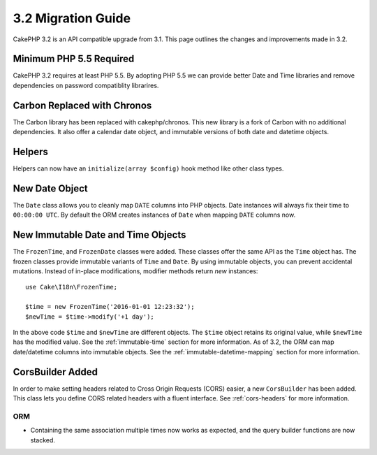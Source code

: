 3.2 Migration Guide
###################

CakePHP 3.2 is an API compatible upgrade from 3.1. This page outlines
the changes and improvements made in 3.2.

Minimum PHP 5.5 Required
========================

CakePHP 3.2 requires at least PHP 5.5. By adopting PHP 5.5 we can provide better
Date and Time libraries and remove dependencies on password compatiblity
librarires.

Carbon Replaced with Chronos
============================

The Carbon library has been replaced with cakephp/chronos. This new library is
a fork of Carbon with no additional dependencies. It also offer a calendar date
object, and immutable versions of both date and datetime objects.

Helpers
=======

Helpers can now have an ``initialize(array $config)`` hook method like other
class types.

New Date Object
===============

The ``Date`` class allows you to cleanly map ``DATE`` columns into PHP objects.
Date instances will always fix their time to ``00:00:00 UTC``. By default the
ORM creates instances of ``Date`` when mapping ``DATE`` columns now.

New Immutable Date and Time Objects
===================================

The ``FrozenTime``, and ``FrozenDate`` classes were added. These classes offer
the same API as the ``Time`` object has. The frozen classes provide immutable
variants of ``Time`` and ``Date``.  By using immutable objects, you can prevent
accidental mutations. Instead of in-place modifications, modifier methods return
*new* instances::

    use Cake\I18n\FrozenTime;

    $time = new FrozenTime('2016-01-01 12:23:32');
    $newTime = $time->modify('+1 day');

In the above code ``$time`` and ``$newTime`` are different objects. The
``$time`` object retains its original value, while ``$newTime`` has the modified
value. See the :ref:`immutable-time` section for more information. As of 3.2,
the ORM can map date/datetime columns into immutable objects. See the
:ref:`immutable-datetime-mapping` section for more information.

CorsBuilder Added
=================

In order to make setting headers related to Cross Origin Requests (CORS) easier,
a new ``CorsBuilder`` has been added. This class lets you define CORS related
headers with a fluent interface. See :ref:`cors-headers` for more information.

ORM
---

* Containing the same association multiple times now works as expected, and the
  query builder functions are now stacked.
